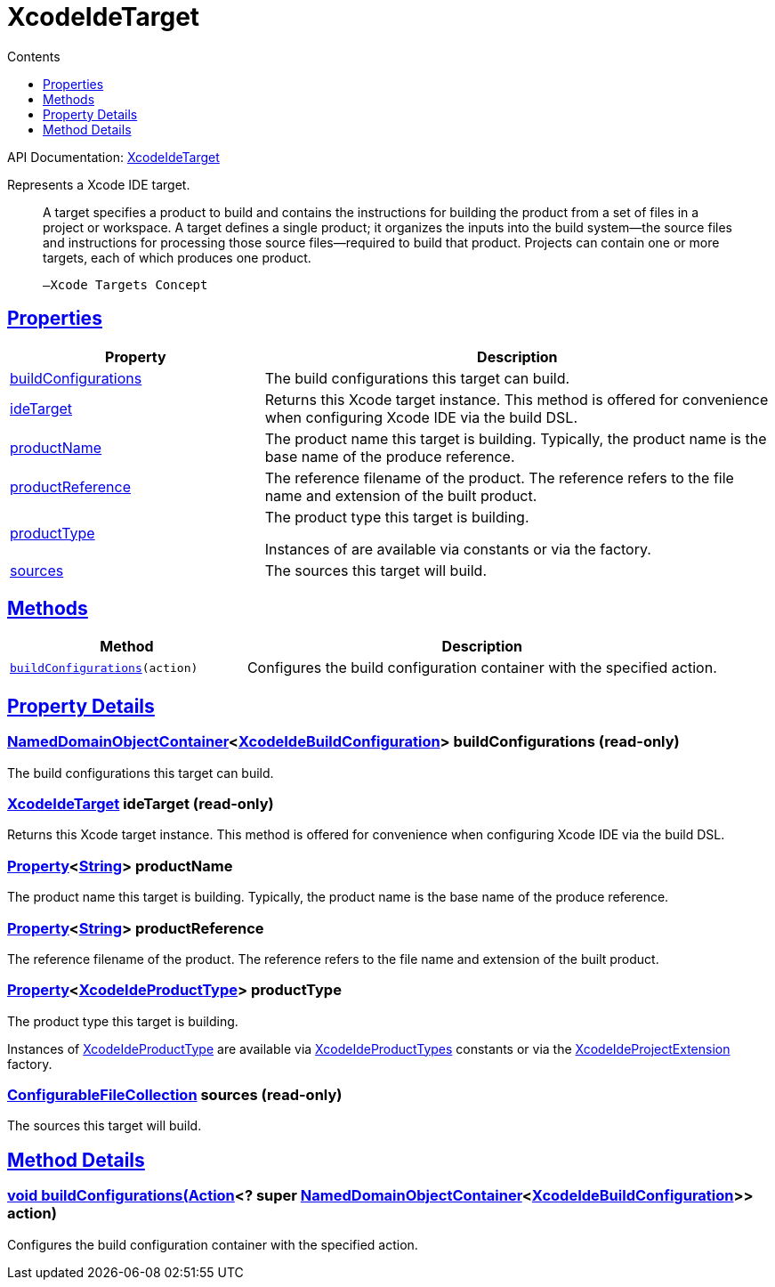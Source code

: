 :toc:
:toclevels: 1
:toc-title: Contents
:icons: font
:idprefix:
:jbake-status: published
:encoding: utf-8
:lang: en-US
:sectanchors: true
:sectlinks: true
:linkattrs: true
= XcodeIdeTarget
:jbake-type: dsl_chapter
:jbake-tags: user manual, gradle plugin dsl, XcodeIdeTarget
:jbake-description: Learn about the build language of the XcodeIdeTarget type.
:jbake-category: Xcode IDE types

API Documentation: link:../javadoc/dev/nokee/ide/xcode/XcodeIdeTarget.html[XcodeIdeTarget]

Represents a Xcode IDE target.



> A target specifies a product to build and contains the instructions for building the product from a set of files in a project or workspace.
>         A target defines a single product; it organizes the inputs into the build system—the source files and instructions for processing those source files—required to build that product.
>         Projects can contain one or more targets, each of which produces one product.
>     
> 
> 
>     —Xcode Targets Concept
> 



== Properties



[cols="1,2", options="header", width=100%]
|===
|Property
|Description


|link:#dev.nokee.ide.xcode.XcodeIdeTarget:buildConfigurations[buildConfigurations]
|The build configurations this target can build.

|link:#dev.nokee.ide.xcode.XcodeIdeTarget:ideTarget[ideTarget]
|Returns this Xcode target instance.
This method is offered for convenience when configuring Xcode IDE via the build DSL.

|link:#dev.nokee.ide.xcode.XcodeIdeTarget:productName[productName]
|The product name this target is building.
Typically, the product name is the base name of the produce reference.

|link:#dev.nokee.ide.xcode.XcodeIdeTarget:productReference[productReference]
|The reference filename of the product.
The reference refers to the file name and extension of the built product.

|link:#dev.nokee.ide.xcode.XcodeIdeTarget:productType[productType]
|The product type this target is building.

Instances of  are available via  constants or via the  factory.

|link:#dev.nokee.ide.xcode.XcodeIdeTarget:sources[sources]
|The sources this target will build.

|===




== Methods


[cols="1,2", options="header", width=100%]
|===
|Method
|Description


|`link:#dev.nokee.ide.xcode.XcodeIdeTarget:buildConfigurations-org.gradle.api.Action-[buildConfigurations](action)`
|Configures the build configuration container with the specified action.

|===





== Property Details


[[dev.nokee.ide.xcode.XcodeIdeTarget:buildConfigurations]]
=== link:https://docs.gradle.org/6.2.1/javadoc/org/gradle/api/NamedDomainObjectContainer.html[NamedDomainObjectContainer]<link:../javadoc/dev/nokee/ide/xcode/XcodeIdeBuildConfiguration.html[XcodeIdeBuildConfiguration]> buildConfigurations (read-only)

The build configurations this target can build.



[[dev.nokee.ide.xcode.XcodeIdeTarget:ideTarget]]
=== link:../javadoc/dev/nokee/ide/xcode/XcodeIdeTarget.html[XcodeIdeTarget] ideTarget (read-only)

Returns this Xcode target instance.
This method is offered for convenience when configuring Xcode IDE via the build DSL.



[[dev.nokee.ide.xcode.XcodeIdeTarget:productName]]
=== link:https://docs.gradle.org/6.2.1/javadoc/org/gradle/api/provider/Property.html[Property]<link:https://docs.oracle.com/javase/8/docs/api/java/lang/String.html[String]> productName 

The product name this target is building.
Typically, the product name is the base name of the produce reference.



[[dev.nokee.ide.xcode.XcodeIdeTarget:productReference]]
=== link:https://docs.gradle.org/6.2.1/javadoc/org/gradle/api/provider/Property.html[Property]<link:https://docs.oracle.com/javase/8/docs/api/java/lang/String.html[String]> productReference 

The reference filename of the product.
The reference refers to the file name and extension of the built product.



[[dev.nokee.ide.xcode.XcodeIdeTarget:productType]]
=== link:https://docs.gradle.org/6.2.1/javadoc/org/gradle/api/provider/Property.html[Property]<link:../javadoc/dev/nokee/ide/xcode/XcodeIdeProductType.html[XcodeIdeProductType]> productType 

The product type this target is building.

Instances of link:../javadoc/dev/nokee/ide/xcode/XcodeIdeProductType.html[XcodeIdeProductType] are available via link:../javadoc/dev/nokee/ide/xcode/XcodeIdeProductTypes.html[XcodeIdeProductTypes] constants or via the link:../javadoc/dev/nokee/ide/xcode/XcodeIdeProjectExtension.html#getProductTypes--[XcodeIdeProjectExtension] factory.



[[dev.nokee.ide.xcode.XcodeIdeTarget:sources]]
=== link:https://docs.gradle.org/6.2.1/javadoc/org/gradle/api/file/ConfigurableFileCollection.html[ConfigurableFileCollection] sources (read-only)

The sources this target will build.








== Method Details


[[dev.nokee.ide.xcode.XcodeIdeTarget:buildConfigurations-org.gradle.api.Action-]]
=== void buildConfigurations(link:https://docs.gradle.org/6.2.1/javadoc/org/gradle/api/Action.html[Action]<? super link:https://docs.gradle.org/6.2.1/javadoc/org/gradle/api/NamedDomainObjectContainer.html[NamedDomainObjectContainer]<link:../javadoc/dev/nokee/ide/xcode/XcodeIdeBuildConfiguration.html[XcodeIdeBuildConfiguration]>> action)

Configures the build configuration container with the specified action.







